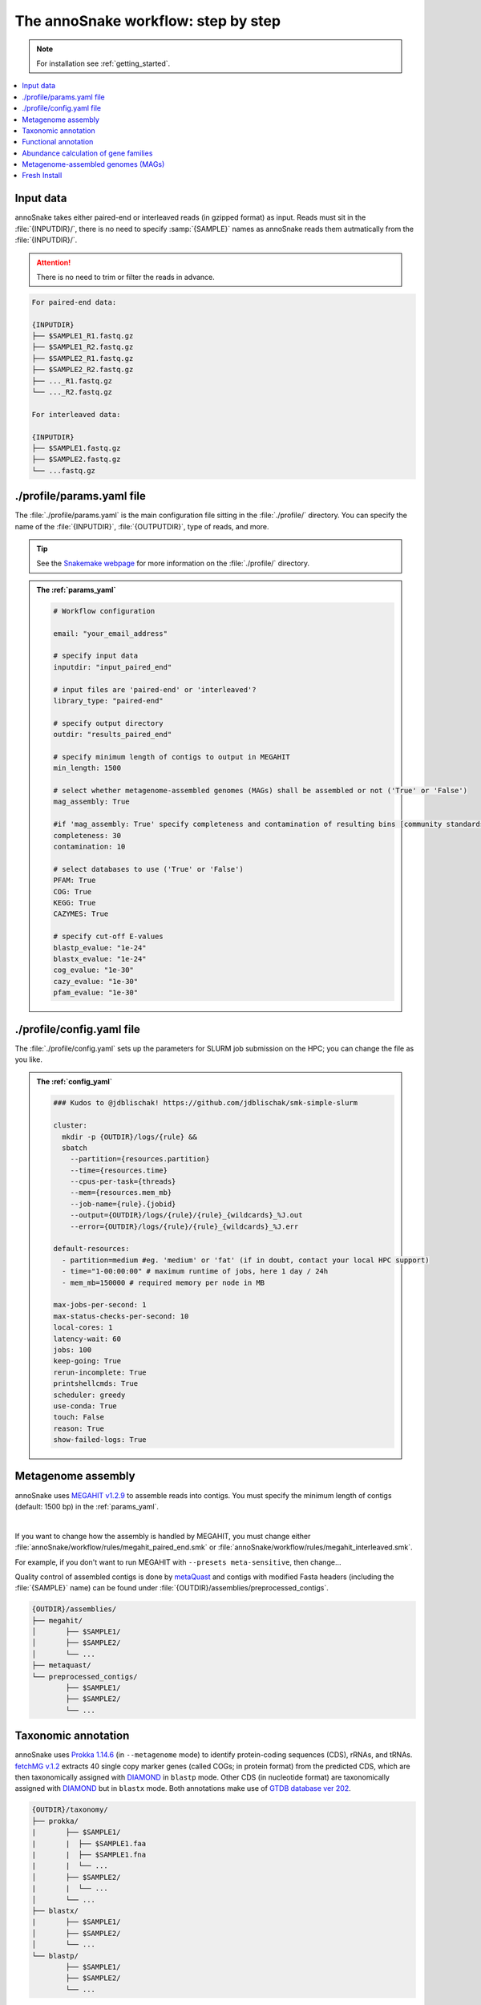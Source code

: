 .. _step_by_step:
The annoSnake workflow: step by step
====================================

.. note::
  
  For installation see :ref:`getting_started`.

.. contents::
   :local:
   :backlinks: none

Input data
^^^^^^^^^^

annoSnake takes either paired-end or interleaved reads (in gzipped format) as input. Reads must sit in the :file:`{INPUTDIR}/`, there is no need to specify :samp:`{SAMPLE}` names as annoSnake reads them autmatically from the :file:`{INPUTDIR}/`. 

.. attention::
  
  There is no need to trim or filter the reads in advance.

.. code::

  For paired-end data:
  
  {INPUTDIR}
  ├── $SAMPLE1_R1.fastq.gz
  ├── $SAMPLE1_R2.fastq.gz
  ├── $SAMPLE2_R1.fastq.gz
  ├── $SAMPLE2_R2.fastq.gz
  ├── ..._R1.fastq.gz
  └── ..._R2.fastq.gz

  For interleaved data:
  
  {INPUTDIR}
  ├── $SAMPLE1.fastq.gz
  ├── $SAMPLE2.fastq.gz
  └── ...fastq.gz

.. _params_yaml:
./profile/params.yaml file
^^^^^^^^^^^^^^^^^^^^^^^^^^^^^^

The :file:`./profile/params.yaml` is the main configuration file sitting in the :file:`./profile/` directory. You can specify the name of the :file:`{INPUTDIR}`, :file:`{OUTPUTDIR}`, type of reads, and more.

.. tip::

  See the `Snakemake webpage <https://snakemake.readthedocs.io/en/stable/executing/cli.html#profiles>`_ for more information on the :file:`./profile/` directory.

.. admonition:: The :ref:`params_yaml`

  .. code::

    # Workflow configuration

    email: "your_email_address"

    # specify input data
    inputdir: "input_paired_end"

    # input files are 'paired-end' or 'interleaved'?
    library_type: "paired-end"

    # specify output directory
    outdir: "results_paired_end" 

    # specify minimum length of contigs to output in MEGAHIT
    min_length: 1500

    # select whether metagenome-assembled genomes (MAGs) shall be assembled or not ('True' or 'False')
    mag_assembly: True

    #if 'mag_assembly: True' specify completeness and contamination of resulting bins [community standards for medium or high-quality MAGs are defined as follows: ≥50% completeness and ≤10% contamination (Bowers et al. (2017)]
    completeness: 30
    contamination: 10

    # select databases to use ('True' or 'False')
    PFAM: True
    COG: True
    KEGG: True
    CAZYMES: True

    # specify cut-off E-values
    blastp_evalue: "1e-24"
    blastx_evalue: "1e-24"
    cog_evalue: "1e-30"
    cazy_evalue: "1e-30"
    pfam_evalue: "1e-30"

.. _config_yaml:
./profile/config.yaml file
^^^^^^^^^^^^^^^^^^^^^^^^^^^^^

The :file:`./profile/config.yaml` sets up the parameters for SLURM job submission on the HPC; you can change the file as you like. 

.. admonition:: The :ref:`config_yaml`

  .. code::

    ### Kudos to @jdblischak! https://github.com/jdblischak/smk-simple-slurm
  
    cluster:
      mkdir -p {OUTDIR}/logs/{rule} &&
      sbatch
        --partition={resources.partition}
        --time={resources.time}
        --cpus-per-task={threads}
        --mem={resources.mem_mb}
        --job-name={rule}.{jobid}
        --output={OUTDIR}/logs/{rule}/{rule}_{wildcards}_%J.out
        --error={OUTDIR}/logs/{rule}/{rule}_{wildcards}_%J.err
  
    default-resources:
      - partition=medium #eg. 'medium' or 'fat' (if in doubt, contact your local HPC support)
      - time="1-00:00:00" # maximum runtime of jobs, here 1 day / 24h
      - mem_mb=150000 # required memory per node in MB
  
    max-jobs-per-second: 1
    max-status-checks-per-second: 10
    local-cores: 1
    latency-wait: 60
    jobs: 100
    keep-going: True
    rerun-incomplete: True
    printshellcmds: True
    scheduler: greedy
    use-conda: True
    touch: False
    reason: True
    show-failed-logs: True

Metagenome assembly
^^^^^^^^^^^^^^^^^^^

annoSnake uses `MEGAHIT v1.2.9 <https://github.com/voutcn/megahit>`_ to assemble reads into contigs. You must specify the minimum length of contigs (default: 1500 bp) in the :ref:`params_yaml`.

|

If you want to change how the assembly is handled by MEGAHIT, you must change either :file:`annoSnake/workflow/rules/megahit_paired_end.smk` or :file:`annoSnake/workflow/rules/megahit_interleaved.smk`.

For example, if you don't want to run MEGAHIT with ``--presets meta-sensitive``, then change...   

.. code-block:: bash
   :emphasize-removed: 1
   :emphasize-added: 2

   megahit -1 {INPUTDIR}/{wildcards.sample}_R1.fastq.gz -2 {INPUTDIR}/{wildcards.sample}_R2.fastq.gz --out-prefix {wildcards.sample} --presets meta-sensitive --min-contig-len {params.min_length} -o {OUTDIR}/assemblies/megahit/{wildcards.sample} -t {threads}
   megahit -1 {INPUTDIR}/{wildcards.sample}_R1.fastq.gz -2 {INPUTDIR}/{wildcards.sample}_R2.fastq.gz --out-prefix {wildcards.sample} --min-contig-len {params.min_length} -o {OUTDIR}/assemblies/megahit/{wildcards.sample} -t {threads}

Quality control of assembled contigs is done by `metaQuast <https://quast.sourceforge.net/metaquast>`_ and contigs with modified Fasta headers (including the :file:`{SAMPLE}` name) can be found under :file:`{OUTDIR}/assemblies/preprocessed_contigs`.

.. code::

  {OUTDIR}/assemblies/
  ├── megahit/
  │       ├── $SAMPLE1/
  │       ├── $SAMPLE2/
  │       └── ...
  ├── metaquast/
  └── preprocessed_contigs/
          ├── $SAMPLE1/
          ├── $SAMPLE2/
          └── ...

.. _taxonomic_annotation:
Taxonomic annotation
^^^^^^^^^^^^^^^^^^^^

annoSnake uses `Prokka 1.14.6 <https://github.com/tseemann/prokka>`_ (in ``--metagenome`` mode) to identify protein-coding sequences (CDS), rRNAs, and tRNAs. `fetchMG v.1.2 <https://github.com/motu-tool/fetchMGs>`_ extracts 40 single copy marker genes (called COGs; in protein format) from the predicted CDS, which are then taxonomically assigned with `DIAMOND <https://github.com/bbuchfink/diamond>`_ in ``blastp`` mode. Other CDS (in nucleotide format) are taxonomically assigned with `DIAMOND <https://github.com/bbuchfink/diamond>`_ but in ``blastx`` mode. Both annotations make use of `GTDB database ver 202 <https://gtdb.ecogenomic.org/>`_.

.. code::

  {OUTDIR}/taxonomy/
  ├── prokka/
  |       ├── $SAMPLE1/
  |       |  ├── $SAMPLE1.faa
  |       |  ├── $SAMPLE1.fna
  |       |  └── ...
  │       ├── $SAMPLE2/
  |       |  └── ...
  │       └── ...
  ├── blastx/
  |       ├── $SAMPLE1/
  │       ├── $SAMPLE2/
  │       └── ...
  └── blastp/
          ├── $SAMPLE1/
          ├── $SAMPLE2/
          └── ...

Functional annotation
^^^^^^^^^^^^^^^^^^^^^

You can choose between different protein databases for functional annotation of metagenomic contigs. However, only metagenomic contigs assigned either as **bacteria** or **archaea** in the previous ``blastx`` search are annotated):

1. For identifying CDS with carbohydrate metabolising properties, Hidden Markov models (HMM) of CAZy domains deposited in the `dbCAN database release 11 <https://bcb.unl.edu/dbCAN2/download/>`_ are used as default.
2. To search for hydrogenases, HMM searches against the `Pfam database version 35 <https://www.ebi.ac.uk/interpro/download/Pfam/>`_ are performed. 
3. `KofamScan v1.3.0 <https://github.com/takaram/kofam_scan>`_ is used to reconstruct prokaryotic metabolic pathways against the `KEGG database <https://www.genome.jp/kegg/pathway.html>`_.

.. attention::

  Results are filtered by cut-off E-values (minimum significant hit) that must be specified by you (see :ref:`params_yaml`). 

  .. code::

    # specify cut-off E-values
    blastp_evalue: "1e-24"
    blastx_evalue: "1e-24"
    cog_evalue: "1e-30"
    cazy_evalue: "1e-30"
    pfam_evalue: "1e-30"

.. code::

  {OUTDIR}/annotation/
  ├── kegg/
  |       ├── $SAMPLE1/
  │       ├── $SAMPLE2/
  │       └── ...
  ├── cazy/
  |       ├── $SAMPLE1/
  │       ├── $SAMPLE2/
  │       └── ...
  └── pfam/
          ├── $SAMPLE1/
          ├── $SAMPLE2/
          └── ...

.. attention::

  For prokaryotic metabolic pathways (ie., KEGG), KO profile thresholds and an E-value ≤1e-30 are used, if KEGG entries of interest (eg. *K12212*) are present. Otherwise, KEGG entries with the lowest E-value are taken.

.. hint::
  
  Databases are downloaded automatically. You can choose to download them by yourself, however, you have to make sure that they apply to the correct format (see :ref:`databases` for more details).

.. _abundance:
Abundance calculation of gene families
^^^^^^^^^^^^^^^^^^^^^^^^^^^^^^^^^^^^^^

annoSnake makes use of `Salmon v1.10.2 <https://salmon.readthedocs.io/en/latest/>`_ to calculate abundances. `Salmon <https://salmon.readthedocs.io/en/latest/>`_ aligns raw reads to the contigs that were assigned to bacteria or archaea in the step before as well as to the COGs (see :ref:`taxonomic_annotation`). `Salmon <https://salmon.readthedocs.io/en/latest/>`_ adjusts for biases such as GC-content and differences in gene length, and produces Transcripts per Million (TPM) values to represent CDS abundance. For visualisation purposes, TPM values >1 are kept and subsequently log-transformed. Normalisation of TPM counts is performed via centered log-ratio (clr) transformation; executed in the R package `propr <https://github.com/tpq/propr>`_ with a pseudo count of 0.65 to handle zero values appropriately.

.. code::

  {OUTDIR}/quantification/
  ├── cogs/
  │       ├── cogs.index
  │       └── cogs.quant
  └── contigs/
          ├── $SAMPLE1/
          ├── $SAMPLE2/
          └── ...

Metagenome-assembled genomes (MAGs)
^^^^^^^^^^^^^^^^^^^^^^^^^^^^^^^^^^^

Metagenome contigs are binned into MAGs with three different binning algorithms (in default mode):

1. `MetaBAT version 2.10.2 <https://bitbucket.org/berkeleylab/metabat/src/master/>`_
2. `MetaCoAG v1.1.1 <https://github.com/metagentools/MetaCoAG>`_
3. `MaxBin 2.2.7 <https://sourceforge.net/projects/maxbin/files/>`_

To increase contiguity and completeness of the resulting bins, we implemented `metaWRAP‘s bin_refinement <https://github.com/bxlab/metaWRAP/blob/master/Module_descriptions.md>`_ module, which combines the obtained bins from the three different binning algorithms to produce a consolidated, improved bin set. 

.. note::

  Here, the user needs to specify the **minimum completeness** and **maximum contamination** of retained MAGs used for downstream analyses in the :ref:`params_yaml`.

  .. code::

       # if 'mag_assembly: True' specify completeness and contamination of resulting bins
      completeness: 30
      contamination: 10

Quality control of MAGs is performed by `CheckM 1.2.2 <https://github.com/Ecogenomics/CheckM>`_. They are taxonomically classified with `GTDB-Tk v2.3.2 <https://github.com/Ecogenomics/GTDBTk>`_  using the `GTDB database ver 202 <https://gtdb.ecogenomic.org/>`_ as a reference.

|

Gene prediction of MAGs is performed by `Prokka 1.14.6 <https://github.com/tseemann/prokka>`_, using the ``--metagenome`` option.

|

Predicted protein sequences are annotated with `MicrobeAnnotator <https://github.com/cruizperez/MicrobeAnnotator>`_ with ``-diamond`` search against the `KEGG database <https://www.genome.jp/kegg/pathway.html>`_.

.. note::

  For MAGs, pathway completeness is assessed based on presence/absence not on TPM values (see :ref:`abundance`).

.. code::

  {OUTDIR}/MAGs/
  ├── above_threshold_bins/ # bins with minimum completeness and maximum contamination as specified (see above)
  |       ├── $SAMPLE1/
  │       ├── $SAMPLE2/
  │       └── ...
  ├── bin_refinement/
  |       ├── $SAMPLE1/
  │       ├── $SAMPLE2/
  │       └── ...
  ├── checkm/
  |       ├── $SAMPLE1/
  |       ├── $SAMPLE2/
  |       └── ...
  ├── gtdbtk/
  |       ├── $SAMPLE1/
  │       ├── $SAMPLE2/
  │       └── ...
  ├── maxbin2/
  |       ├── $SAMPLE1/
  |       ├── $SAMPLE2/
  |       └── ...
  ├── metabat2/
  │       ├── $SAMPLE1/
  │       ├── $SAMPLE2/
  │       └── ...
  ├── metacoag/
  |       ├── $SAMPLE1/
  |       ├── $SAMPLE2/
  |       └── ...
  └── prokka/
          ├── $SAMPLE1/
          ├── $SAMPLE2/
          └── ...

Fresh Install
^^^^^^^^^^^^^

.. admonition:: A fresh install should look like this:

  .. code::

    annoSnake
    ├── docs/
    ├── workflow/
    │       ├── input_paired_end # includes example data
    │       ├── profile
    |       |     ├── config.yaml 
    |       |     └── params.yaml 
    │       ├── rules
    |       |     ├── envs/ # conda environment files
    |       |     ├── scripts/ # Rscripts etc. 
    |       |     ├── blastx.smk
    |       |     ├── cazy.smk
    |       |     └── ...
    |       └── Snakefile 
    ├── .git/
    ├── LICENSE
    ├── README.md
    └── .readthedocs.yaml
